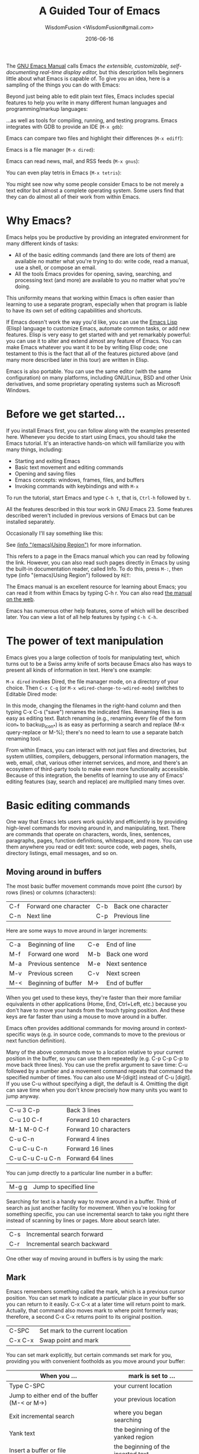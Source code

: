 # -*- mode: org; coding: utf-8; -*-
#+TITLE: A Guided Tour of Emacs
#+AUTHOR: WisdomFusion <WisdomFusion#gmail.com>
#+DATE: 2016-06-16

[[./FIG/splash.png]]

The [[http://www.gnu.org/software/emacs/manual/html_node/emacs/index.html][GNU Emacs Manual]] calls Emacs /the extensible, customizable, self-documenting real-time display editor,/ but this description tells beginners little about what Emacs is capable of. To give you an idea, here is a sampling of the things you can do with Emacs:

Beyond just being able to edit plain text files, Emacs includes special features to help you write in many different human languages and programming/markup languages:

[[./FIG/hello-small.png]]

[[./FIG/latex-small.png]]

[[./FIG/code-small.png]]

…as well as tools for compiling, running, and testing programs. Emacs integrates with GDB to provide an IDE (~M-x gdb~):

[[./FIG/gdb-composite.png]]

Emacs can compare two files and highlight their differences (~M-x ediff~):

[[./FIG/ediff-small.png]]

Emacs is a file manager (~M-x dired~):

[[./FIG/dired-small.png]]

Emacs can read news, mail, and RSS feeds (~M-x gnus~):

[[./FIG/gnus-small.png]]

You can even play tetris in Emacs (~M-x tetris~):

[[./FIG/tetris-small.png]]

You might see now why some people consider Emacs to be not merely a text editor but almost a complete operating system. Some users find that they can do almost all of their work from within Emacs.

* Why Emacs?

Emacs helps you be productive by providing an integrated environment for many different kinds of tasks:

- All of the basic editing commands (and there are lots of them) are available no matter what you're trying to do: write code, read a manual, use a shell, or compose an email.
- All the tools Emacs provides for opening, saving, searching, and processing text (and more) are available to you no matter what you're doing.

This uniformity means that working within Emacs is often easier than learning to use a separate program, especially when that program is liable to have its own set of editing capabilities and shortcuts.

If Emacs doesn't work the way you'd like, you can use the [[http://www.gnu.org/software/emacs/manual/elisp.html][Emacs Lisp]] (Elisp) language to customize Emacs, automate common tasks, or add new features. Elisp is very easy to get started with and yet remarkably powerful: you can use it to alter and extend almost any feature of Emacs. You can make Emacs whatever you want it to be by writing Elisp code; one testament to this is the fact that all of the features pictured above (and many more described later in this tour) are written in Elisp.

Emacs is also portable. You can use the same editor (with the same configuration) on many platforms, including GNU/Linux, BSD and other Unix derivatives, and some proprietary operating systems such as Microsoft Windows.

* Before we get started…

If you install Emacs first, you can follow along with the examples presented here. Whenever you decide to start using Emacs, you should take the Emacs tutorial. It's an interactive hands-on which will familiarize you with many things, including:

- Starting and exiting Emacs
- Basic text movement and editing commands
- Opening and saving files
- Emacs concepts: windows, frames, files, and buffers
- Invoking commands with keybindings and with ~M-x~

To run the tutorial, start Emacs and type ~C-h t~, that is, ~Ctrl-h~ followed by ~t~.

All the features described in this tour work in GNU Emacs 23. Some features described weren't included in previous versions of Emacs but can be installed separately.

Occasionally I'll say something like this:

See [[http://www.gnu.org/software/emacs/manual/html_node/emacs/Using-Region.html][(info "(emacs)Using Region")]] for more information.

This refers to a page in the Emacs manual which you can read by following the link. However, you can also read such pages directly in Emacs by using the built-in documentation reader, called Info. To do this, press ~M-:~, then type (info "(emacs)Using Region") followed by ~RET~:

[[./FIG/manual-small.png]]

The Emacs manual is an excellent resource for learning about Emacs; you can read it from within Emacs by typing C-h r. You can also read [[http://www.gnu.org/software/emacs/manual/emacs.html][the manual on the web]].

Emacs has numerous other help features, some of which will be described later. You can view a list of all help features by typing ~C-h C-h~.

* The power of text manipulation

Emacs gives you a large collection of tools for manipulating text, which turns out to be a Swiss army knife of sorts because Emacs also has ways to present all kinds of information in text. Here's one example:

~M-x dired~ invokes Dired, the file manager mode, on a directory of your choice. Then ~C-x C-q~ (or ~M-x wdired-change-to-wdired-mode~) switches to Editable Dired mode:

[[./FIG/wdired-small.png]]

In this mode, changing the filenames in the right-hand column and then typing C-x C-s ("save") renames the indicated files. Renaming files is as easy as editing text. Batch renaming (e.g., renaming every file of the form icon_* to backup_icon_*) is as easy as performing a search and replace (M-x query-replace or M-%); there's no need to learn to use a separate batch renaming tool.

From within Emacs, you can interact with not just files and directories, but system utilities, compilers, debuggers, personal information managers, the web, email, chat, various other internet services, and more, and there's an ecosystem of third-party tools to make even more functionality accessible. Because of this integration, the benefits of learning to use any of Emacs' editing features (say, search and replace) are multiplied many times over.

* Basic editing commands

One way that Emacs lets users work quickly and efficiently is by providing high-level commands for moving around in, and manipulating, text. There are commands that operate on characters, words, lines, sentences, paragraphs, pages, function definitions, whitespace, and more. You can use them anywhere you read or edit text: source code, web pages, shells, directory listings, email messages, and so on.

** Moving around in buffers

The most basic buffer movement commands move point (the cursor) by rows (lines) or columns (characters):

| C-f | Forward one character | C-b | Back one character |
| C-n | Next line             | C-p | Previous line      |

Here are some ways to move around in larger increments:

| C-a | Beginning of line   | C-e | End of line   |
| M-f | Forward one word    | M-b | Back one word |
| M-a | Previous sentence   | M-e | Next sentence |
| M-v | Previous screen     | C-v | Next screen   |
| M-< | Beginning of buffer | M-> | End of buffer |

When you get used to these keys, they're faster than their more familiar equivalents in other applications (Home, End, Ctrl+Left, etc.) because you don't have to move your hands from the touch typing position. And these keys are far faster than using a mouse to move around in a buffer.

Emacs often provides additional commands for moving around in context-specific ways (e.g. in source code, commands to move to the previous or next function definition).

Many of the above commands move to a location relative to your current position in the buffer, so you can use them repeatedly (e.g. C-p C-p C-p to move back three lines). You can use the prefix argument to save time: C-u followed by a number and a movement command repeats that command the specified number of times. You can also use M-[digit] instead of C-u [digit]. If you use C-u without specifying a digit, the default is 4. Omitting the digit can save time when you don't know precisely how many units you want to jump anyway.

| C-u 3 C-p       | Back 3 lines          |
| C-u 10 C-f      | Forward 10 characters |
| M-1 M-0 C-f     | Forward 10 characters |
| C-u C-n         | Forward 4 lines       |
| C-u C-u C-n     | Forward 16 lines      |
| C-u C-u C-u C-n | Forward 64 lines      |

You can jump directly to a particular line number in a buffer:

| M-g g | Jump to specified line |

Searching for text is a handy way to move around in a buffer. Think of search as just another facility for movement. When you're looking for something specific, you can use incremental search to take you right there instead of scanning by lines or pages. More about search later.

| C-s | Incremental search forward  |
| C-r | Incremental search backward |

One other way of moving around in buffers is by using the mark:

** Mark

Emacs remembers something called the mark, which is a previous cursor position. You can set mark to indicate a particular place in your buffer so you can return to it easily. C-x C-x at a later time will return point to mark. Actually, that command also moves mark to where point formerly was; therefore, a second C-x C-x returns point to its original position.

| C-SPC   | Set mark to the current location |
| C-x C-x | Swap point and mark              |

You can set mark explicitly, but certain commands set mark for you, providing you with convenient footholds as you move around your buffer:

| When you ...                                  | mark is set to ...                 |
|-----------------------------------------------+------------------------------------|
| Type C-SPC                                    | your current location              |
| Jump to either end of the buffer (M-< or M->) | your previous location             |
| Exit incremental search                       | where you began searching          |
| Yank text                                     | the beginning of the yanked region |
| Insert a buffer or file                       | the beginning of the inserted text |

As you can see, Emacs tries to be helpful: many commands that have the potential to take you long distances set mark so that a simple C-x C-x takes you back to where you were. Emacs makes it difficult to lose your place in a buffer: even if you take a detour, you don't need to scroll around to get back to where you were.

Emacs saves many previous values of the mark for you. You can cycle through the mark ring, which contains the last 16 marks you've set in the current buffer:

| C-u C-SPC | Cycle through mark ring |

** Region

Mark serves another purpose: mark and point together delineate the region. Many commands operate only on the text in the region (i.e. between mark and point). You can set the region explicitly by setting mark (C-SPC) and then moving point elsewhere, or by clicking and dragging with the mouse. Emacs provides some commands which set the region for you by moving point and mark appropriately, for example:

| C-x h | Make region contain the entire buffer ("Select all") |
| M-h   | Make region contain the current paragraph            |

Other commands helpfully set the region as part of what they do. C-y (yank), inserting a file, and inserting a buffer all set the region to surround the inserted text.

Narrowing restricts the view (and editing) of a buffer to a certain region. This is handy when you're only working with a small part of a buffer (e.g. a chapter in a book). Then commands like incremental search, or beginning-of-buffer or end-of-buffer don't lead you out of the region of interest, and commands like search and replacement don't affect the entire file.

| C-x n n | Narrow buffer to the current region |
| C-x n w | Restore ("widen") buffer            |

For more information see [[http://www.gnu.org/software/emacs/manual/html_node/emacs/Narrowing.html][(info "(emacs)narrowing")]].

** Killing ("cutting") text

As with text movement, Emacs provides commands for deleting text in various amounts.

C-k kills the portion of the current line after point (or deletes the newline following point if point is at the end of line). The prefix argument for C-k can be used to kill multiple lines:

| C-k        | Kill line     |
| C-u 10 C-k | Kill 10 lines |

The following commands operate on the region, and are the closest analogs to "cut" and "copy" in Emacs:

| C-w | Kill region ("cut")                                |
| M-w | Save region to kill ring without deleting ("copy") |

These commands are also handy:

| M-d | Kill next word          |
| M-k | Kill to end of sentence |

All of the above commands kill the text being deleted, which means that Emacs removes the text and squirrels it away for later retrieval ("yanking"). Most commands which delete significant amounts of text kill it rather than simply removing it, so that you can use those commands either to "delete" text or to "cut" it for later use.

** Yanking ("pasting") text

After a piece of text has been killed, it goes to a place called the kill ring which is analagous to the "clipboard": you can yank an item to restore it from the kill ring with C-y. Unlike the clipboard, however, the kill ring is capable of holding many different items. If the item you want to yank is not placed when you type C-y, type M-y (repeatedly, if necessary) to cycle through previously killed items.

| C-y | Yanks last killed text                          |
| M-y | Replace yanked text with previously killed text |

Recall that most commands which delete a large amount of text in fact kill it (i.e. place it in the kill ring) so you can restore it later. Emacs makes it very difficult to lose a lot of text permanently: in editors with only a single clipboard, one can easily accidentally delete a large chunk of text or clobber the contents of the clipboard (by cutting two items in succession). But in Emacs, in either of those cases, the lost text can easily be retrieved from the kill ring.

** Undo

Emacs' undo facility works slightly differently from that of other editors. In most editors, if you undo some changes, then make some new changes, the states formerly accessible with "redo" can no longer be recovered! So when using "undo" and "redo" extensively, one has to be very careful to avoid accidentally clobbering the redo list.

Emacs uses a different undo model which does not have this deficiency. After any consecutive sequence of undos, Emacs makes all your previous actions undoable, including the undos. (This will happen whenever a sequence of undos is broken by any other command.)

If this sounds complicated, just remember that "undo" is always capable of getting you back to any previous state your buffer was in (unless Emacs has run out of memory to store the undo history). The principle here is that Emacs makes it very difficult to accidentally lose your work.

Undo is available via three different keys:

| C-/   | Undo |
| C-_   | Undo |
| C-x u | Undo |

So if you need to get back to a previous buffer state, simply move the cursor (so as to break any existing sequence of undos), and press ~C-/~ until you find what you want.

To learn more about undo, see [[http://www.gnu.org/software/emacs/manual/html_node/emacs/Undo.html][(info "(emacs)Undo")]].

** Incremental search

| C-s | Incremental search |

Typing ~C-s~ followed by some text starts incremental search. Emacs jumps to the next occurrence of whatever you have typed, as you are typing it (you may have seen similar behavior in Mozilla Firefox or other web browsers), and all matches visible on your screen are highlighted.

[[./FIG/isearch-small.png]]

Within incremental search, you can type ~C-s~ again at any time to jump to the next occurrence.

When you've found what you're looking for, you can either type RET (or use almost any movement command) to exit search at the occurrence you've found, or ~C-g~ ("cancel") to return to where your search started. If you exit search at the found occurrence, you can easily jump back to where you started with ~C-x C-x~ since incremental search sets mark appropriately.

These commands help you to issue previously issued queries:

| C-s C-s   | Search for most recently searched item                 |
| C-s M-p   | Previous item in search history                        |
| C-s M-n   | Next item in search history                            |
| C-h k C-s | Guide to more commands available in incremental search |

You can perform a backward incremental search with ~C-r~. (All the above commands can be activated similarly from within backward search.) At any time during a forward (or backward) search, you can type ~C-r~ (~C-s~) to switch to a backward (forward) search.

| C-r | Backward incremental search |

See [[http://www.gnu.org/software/emacs/manual/html_node/emacs/Incremental-Search.html][(info "(emacs)Incremental Search")]] for more information.

** Search and replacement

| M-% | Query replace |

The query replace command prompts you for a search string and a replacement. Then, for each match in the buffer, you can choose whether or not to replace the search string. Here are some of the options available at each prompt:

- Type ~y~ to replace the current match.
- Type ~n~ to skip to the next match without replacing.
- Type ~q~ to exit without doing any more replacements.
- Type ~.~ to replace this match, then exit.
- Type ~!~ to replace all remaining matches with no more questions.

See [[http://www.gnu.org/software/emacs/manual/html_node/emacs/Query-Replace.html][(info "(emacs)Query Replace")]] for more information about these (and other) options. You can also type ? anytime inside a search-and-replace operation to see a guide.

** Regular expression search

Emacs allows you to search for regular expressions:

| C-M-s | Regular expression incremental search |

Regular expressions are a succinct way of searching for many different strings at once by using a special language to describe the form of what you're looking for. Regular expression syntax is beyond the scope of this tour; see [[http://www.gnu.org/software/emacs/manual/html_node/emacs/Regexps.html][(info "(emacs)Regexps")]] for more information.

If you're new to regexps, or you are constructing a particularly complicated regexp, you can use the regexp builder (~M-x re-builder~). This command pops up a separate window in which you can test out your regexp, and any matches in your original buffer will get highlighted as you edit your regexp.

Instead of jumping through matches one by one, you can also choose to display them all at once. ~M-x occur~ prompts you for a regular expression, then displays in a separate buffer a list of all lines in the current buffer which match that regexp (as well as their line numbers). Clicking on any occurrence takes you to that line in the buffer.

** Regular expression search and replacement

Regular expressions are even more powerful in search and replace, because Emacs allows the replacement text to depend on the found text. You can control replacement by inserting special escape sequences in the replacement string, and Emacs will substitute them appropriately:

| When you type this in a replacement string: | Emacs replaces it with:                                       |
|---------------------------------------------+---------------------------------------------------------------|
| \&                                          | the original found text                                       |
| \1, \2, etc.                                | the 1^st, 2^nd, etc. parenthesized subgroup in the found text |
| \#                                          | the number of replacements done so far                        |
| \?                                          | a string obtained by prompting the user on each match         |
| \,(lisp-expression …)                       | the result of evaluating an arbitrary function                |

Here's an example. Suppose we have a buffer containing names like this:

#+BEGIN_QUOTE
George Washington
John Adams
Thomas Jefferson
James Madison
James Monroe
#+END_QUOTE

If we run ~M-x replace-regexp~ and replace the regexp =\(\w+\) \(\w+\)= with =\,(upcase \2), \1=, our buffer now looks like this:

#+BEGIN_QUOTE
WASHINGTON, George
ADAMS, John
JEFFERSON, Thomas
MADISON, James
MONROE, James
#+END_QUOTE

As you can see, regexp replacement is capable of doing some pretty sophisticated transformations. (Roughly, the search expression searches for two words; the replacement string inserts an uppercased version of the second word, followed by a comma, followed by the first word.)

** Keyboard Macros

Keyboard macros are a way to remember a fixed sequence of keys for later repetition. They're handy for automating some boring editing tasks.

| F3     | Start recording macro                        |
| F4     | Stop recording macro                         |
| F4     | Play back macro once                         |
| M-5 F4 | Play back macro 5 times                      |
| M-0 F4 | Play back macro over and over until it fails |

For example, this sequence of keys does the exact same transformation that we did with regular expression replacement earlier, that is, it transforms a line containing George Washington to WASHINGTON, George:

#+BEGIN_CENTER
M-d C-d M-u , [SPC] C-y C-n C-a
#+END_CENTER

After we record that key sequence as a macro, we can type ~M-0 F4~ to transform the buffer pictured earlier; in this case, Emacs runs the macro repeatedly until it has reached the end of the buffer.

See [[http://www.gnu.org/software/emacs/manual/html_node/emacs/Keyboard-Macros.html][(info "(emacs)Keyboard Macros")]] for more information.

* Help with commands

If you've read this far, you are probably intimidated by the thought of having to remember a bunch of keyboard commands and command names. Fortunately, Emacs includes comprehensive and easily accessible documentation. The documentation isn't just for beginners. Emacs has thousands of commands, of which most people only use a small number. So even Emacs experts frequently consult the docs in order to learn about new commands or jog their memory on old ones.

If you don't remember what a particular key or command does, you can read a description of it by using one of the following commands:

- *C-h k*\\
  Shows documentation for the command associated with any particular key.
- *C-h f*\\
  Shows documentation for any particular command, by name (i.e. what you would type after M-x).

For example, ~C-h k C-s~ and ~C-h f~ isearch-forward RET both display a page describing incremental search:

[[./FIG/functionhelp-small.png]]

This is handy, for example, if you don't remember what C-s does, or if you remember that it invokes incremental search but want to know more about that feature. The documentation gives the full name of the command, shows which (if any) keys are bound to it, and gives a complete description of what the command does.

On the other hand, if you don't remember how to invoke a particular feature, you can use apropos to search for it:

- *C-h a*\\
  Search for commands by keywords or regexp

For example, if I remember that I want to activate narrowing, but don't remember how, I can type ~C-h a narrow RET~ which shows a brief list of commands having to do with narrow, one of which is ~M-x narrow-to-region~.

* More useful features

** Integration with common tools

Emacs is notable for its integration with many common tools. Not only can you invoke them from within the editor, Emacs usually helps you use their output more effectively. Here are some examples:

- *M-x shell*\\
  Starts a shell in the buffer named *shell*, switching to it if it already exists. Use C-u M-x shell to use a buffer with a different name.

[[./FIG/shell-small.png]]

- *M-x compile*\\
  Invokes make (with targets and options of your choice) and displays output in a new buffer. Emacs identifies error lines containing filenames and line numbers, and you can click on them to jump directly to the corresponding buffer and line.

[[./FIG/compile-small.png]]

- *M-x gdb*\\
  Invokes gdb in a new buffer. You can use the gdb command line as usual in that buffer. However, Emacs lets you set breakpoints directly from your source buffers and shows execution by marking the active line in your source buffers. Emacs can also display breakpoints, the stack, and locals, simultaneously and each in their own window.

[[./FIG/gdb-composite.png]]

- *M-x grep*\\
  Invokes grep and prints results in a new buffer. Like M-x compile, when you click on a match Emacs opens the correct file and takes you to the matching line.

[[./FIG/grep-small.png]]

- *M-x man*\\
  Displays man pages.

[[./FIG/man-small.png]]

Here are some more assorted tools:

| M-x calculator     | A simple calculator.                 |
| M-x calendar       | A calendar.                          |
| M-x phases-of-moon | Shows upcoming quarters of the moon. |

** Invoking shell commands

If you need to execute a simple shell command, these commands can save you the trouble of switching to an xterm or starting a new Emacs shell buffer:

- *M-x shell-command or M-!*\\
  Executes a command and displays the output in a new buffer.

- *M-x shell-command-on-region or M-|*\\
  Executes a command, piping in the current region as input; displays the output in a new buffer.

For either command, a ~C-u~ prefix will insert the output in your current buffer rather than using a temporary buffer.

** Version control

Emacs helps you manipulate and edit files stored in version control. Emacs supports CVS, Subversion, bzr, git, hg, and other systems, but it offers a uniform interface, called VC, regardless of the version control system you are using.

Emacs automatically detects when a file you're editing is under version control, and displays something like this in the mode line: CVS-1.14 to indicate the version control system in use, and the current version.

~M-x vc-next-action~ or ~C-x v v~ commits the current file (prompting you for a log message) if you've modified it. (Under version control systems that require locking, this command also acquires a lock for you.)

VC provides other commands for version control-related tasks:

- *C-x v =*\\
  Displays a diff showing the changes you've made to the current file.

- *C-x v ~*\\
  Prompts you for a version number and shows you that version of the current file in another window.

- *C-x v g*\\
  Displays an annotated version of the file showing, for each line, the commit where that line was last changed and by whom. On any line you can press L to view the log message for that commit or D to view the associated diff.

- *C-x v l*\\
  Displays a log of previous changes to the file. When the cursor is on a particular log entry, you can press d to view the diff associated with that change or f to view that version of the file.

See [[http://www.gnu.org/software/emacs/manual/html_node/emacs/Version-Control.html][(info "(emacs)Version Control")]] for more information.

Some special features are enabled when you are looking at a diff (whether from a file, or one produced by VC). Emacs lets you move around in a diff by hunks or files, apply individual hunks to a file, reverse a diff, and do other operations useful for reading or manually editing diffs.

See [[http://www.gnu.org/software/emacs/manual/html_node/emacs/Diff-Mode.html][(info "(emacs)Diff Mode")]] for more information.

** Editing remote files

Emacs can edit remote files transparently (as if they were local) using a feature called Tramp. Whenever Emacs asks for a file, you can indicate a remote file like so: /myname@remotehost:/remote/path/to/file. Emacs retrieves the file over SSH, FTP, or another method and takes care of saving it when you're done. With Tramp you can edit files on different computers using a single Emacs session, even if Emacs is not installed on the remote side.

You can also use Tramp to edit local files with another user's permissions. You can edit files with root privileges via sudo: /sudo::/etc/file, or via su: /root@localhost:/etc/file.

See [[http://www.gnu.org/software/emacs/manual/html_node/tramp/index.html][(info "(TRAMP)")]] for more information.

** Emacs server

Some people like to keep only a single instance of Emacs open and edit all their files in there. Doing this has a few advantages:

- You can kill/yank text between buffers in the same instance of Emacs.
- Emacs remembers argument histories (what commands you've used, what files you've opened, terms you've searched for, etc.), but only within each instance.
- If you have many customizations, starting new instances of Emacs is slow.

Alas, when you type emacs in a shell to edit a file (or when $EDITOR is invoked by an external program), a new instance of Emacs is started. You can avoid this by using emacsclient, which instead opens a new frame connected to an existing instance of Emacs:

1. In your existing instance of Emacs, type M-x server-start. Or add (server-start) to your .emacs file to make it do that automatically at startup.
2. To edit a file, type emacsclient -t FILENAME at a prompt. You can also change your $EDITOR to emacsclient -t if you're using programs that automatically invoke $EDITOR. (emacsclient -t opens a new frame on the terminal; alternatively, emacsclient -c opens a new X frame.)
3. When you're done editing, type C-x C-c, which closes the frame.

For more information, see (info "(emacs)Emacs Server").

** Being unproductive with Emacs

Emacs even comes with diversions:

| M-x tetris | Tetris                |
| M-x hanoi  | Towers of Hanoi game  |
| M-x doctor | Emacs psychotherapist |

* Common Emacs concepts

** Prefix arguments

As we've seen, prefix arguments are sometimes used to indicate repetition:

| C-u 10 C-f | Forward 10 characters |
| C-u M-a    | Backward 4 sentences  |

We've also seen a prefix argument used to modify the following command (the numeric argument, if provided, is ignored):

| M-x shell     | Create or switch to shell buffer named *shell*       |
| C-u M-x shell | Create or switch to shell buffer with specified name |

If you ever get confused, the documentation for any command (accessible with ~C-h f~ or ~C-h k~) describes the effect of the prefix argument, if any.

See [[http://www.gnu.org/software/emacs/manual/html_node/emacs/Arguments.html][(info "(emacs)Arguments")]] for more information.

** Major modes

Every buffer has an associated major mode, which alters certain behaviors, key bindings, and text display in that buffer. The idea is to customize the appearance and features available based on the contents of the buffer.

Emacs ships with dozens of major modes for editing widely used programming languages, markup languages, and configuration file formats. These major modes tell Emacs how to:

- Indent your code correctly (usually, simply pressing TAB once will make Emacs indent the current line correctly).
- Do syntax highlighting
- Identify the boundaries of functions
- Invoke interpreters, compilers, or debuggers for your code.

Some commands we've seen, like ~M-x dired~, ~M-x compile~, and ~M-x shell~, in fact use their own special major modes to make their buffers provide certain features (such as highlighting compile errors and making them clickable).

The current major mode is displayed in the mode line. The last thing on the mode line should be one or more items in parentheses, like (Python Narrow). The first of these is the name of the major mode.

You can switch modes in an existing buffer by using M-x and the name of the mode:

| M-x java-mode        | Mode for editing Java files         |
| M-x python-mode      | Mode for editing Python files       |
| M-x text-mode        | Mode for editing text files         |
| M-x fundamental-mode | Mode with no specializations at all |

Emacs is very good at determining the right mode to use when you open a file, so you'll rarely have to use the above commands.

These are examples of the commands provided by language major modes:

| Language | Some special commands available                        |
|----------+--------------------------------------------------------|
| Lisp     | Manipulate s-exps in various ways; execute expressions |
| Python   | Indent, unindent blocks; run code in Python shell      |
| HTML     | Insert and close tags; preview in browser              |

In almost all cases, major modes for unsupported formats are available as extension packages. You can find many of them on EmacsWiki.

See [[http://www.gnu.org/software/emacs/manual/html_node/emacs/Major-Modes.html][(info "(emacs)major modes")]] for more information.

** Minor modes

Every buffer can also have any number of minor modes, which are extra pieces of functionality you can enable, independently of each other and of the major mode. Minor modes are listed in the mode line after the major mode inside the parentheses. Here are a few commonly used ones:

- *M-x auto-fill-mode*\\
  Wraps your lines automatically when they get longer than 70 characters.

- *M-x flyspell-mode*\\
  Highlights misspelled words as you type.

- *M-x follow-mode*\\
  If you have a buffer displayed in two windows side by side, follow-mode forces them to scroll together such that the text displayed in the second window comes right after the text in the first window, and moving your cursor off the bottom of the left window causes it to appear at the top of the right window:

[[./FIG/follow-small.png]]

Some minor modes are global, i.e. they affect the behavior of the entire editor, rather than just that of a specific buffer.

| M-x icomplete-mode | In the M-x prompt (and elsewhere), show completions as you type |
| M-x iswitchb-mode  | Show all buffer names when you switch buffers with C-x b        |

See [[http://www.gnu.org/software/emacs/manual/html_node/emacs/Minor-Modes.html][(info "(emacs)Minor Modes")]] for more information.

If you need help with a particular mode, C-h m describes the active major and minor modes. The mode description often lists important commands which are useful in that mode, which is helpful when you're learning to use a new mode.

** The minibuffer

The minibuffer (the space at the bottom of the frame) is where Emacs prompts you for input in most situations: for a command, when you type M-x; for a file name, within M-x find-file; for an Elisp expression, within M-x eval-expression, etc. Here are some features common to most minibuffer prompts:

- You can use most buffer editing and movement commands. You can move around in, kill text from, and yank text to minibuffers.
- You can browse previous inputs to the current prompt using ~M-p~ and ~M-n~.
- Tab completion is often available. For example, the ~M-x~ prompt offers tab completion, so you needn't worry about typing long command names like ~M-x wdired-change-to-wdired-mode~ when ~M-x wdired-ch TAB~ suffices.

* Tips for beginners

** In the event of an emergency ...

Here's what to do if you've accidentally pressed a wrong key:

- If you executed a command and Emacs has modified your buffer, use C-/ to undo that change.
- If you pressed a prefix key (e.g. C-x) or you invoked a command which is now prompting you for input (e.g. Find file: …), type C-g, repeatedly if necessary, to cancel.

~C-g~ also cancels a long-running operation if it appears that Emacs has frozen.

** Keyboard and terminal setup

Some Emacs users remap their Caps Lock key to act as an additional Ctrl key, because it is easier to reach. See [[https://www.emacswiki.org/emacs/MovingTheCtrlKey][instructions for moving Ctrl]].

Due to your keyboard or terminal configuration, you may find that some keys seem to do the wrong thing:

If your DEL key is not working (sometimes, typing DEL brings up a help screen, as if you typed C-h), try M-x normal-erase-is-backspace-mode.

If your meta key is not working, in order to type a key that contains meta, you can instead type ESC, then the remaining keys. For example, ESC x is the same as M-x, and ESC C-s is the same as C-M-s.

** Frequently asked questions

Emacs comes with a FAQ which explains how to perform many commonly requested tasks; press C-h C-f to read it.

* Migrating to Emacs

Emacs has a number of options for easing the transition from other editing environments.

** Emacs for Windows users

In Windows, the bread and butter editing commands are C-z, C-x, C-c, and C-v. Unfortunately, these keys are frequently used in Emacs for other purposes (suspend, prefix key, prefix key, and next page). You can get those keys back for Undo, Cut, Copy, and Paste by turning on "CUA mode" from the Options menu. CUA mode also lets you make a selection by using Shift in combination with movement keys, as you would do on Windows.

Since C-x and C-c are so integral to Emacs operation (they are prefix keys for many commands), CUA mode only binds C-x and C-c to Cut and Copy, respectively, when you have selected some text.

You can learn more about CUA mode by typing C-h f cua-mode RET.

** Emacs for vi/vim users

Viper (~M-x viper-mode~) is a set of modes for emulating vi editing behavior in Emacs. It provides different levels of vi-adherence, depending on how vi-like you want your Emacs to be.

For more information about Viper, see [[http://www.gnu.org/software/emacs/manual/html_node/viper/index.html][(info "(viper)")]].

* Emacs resources

The [[http://www.gnu.org/software/emacs/manual/emacs.html][GNU Emacs Manual]] (C-h r) is the definitive guide if you want to learn more about Emacs. Some Emacs features have their own, [[http://www.gnu.org/software/emacs/manual/][separate manuals]] (C-h i d).

The [[http://www.gnu.org/software/emacs/manual/efaq.html][GNU Emacs FAQ]] (C-h C-f) answers many questions that beginners have about how Emacs works and how to set it up to do particular things.

[[http://www.emacswiki.org/][EmacsWiki]] contains information about many downloadable Emacs extensions, as well as tips for using and customizing Emacs.

You can ask questions on the [[http://lists.gnu.org/mailman/listinfo/help-gnu-emacs][help-gnu-emacs mailing list]].


